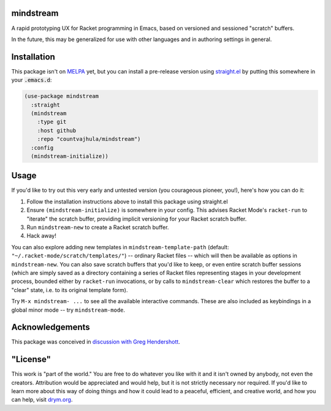 mindstream
==========

A rapid prototyping UX for Racket programming in Emacs, based on versioned and sessioned "scratch" buffers.

In the future, this may be generalized for use with other languages and in authoring settings in general.

Installation
============

This package isn't on `MELPA <https://melpa.org/>`_ yet, but you can install a pre-release version using `straight.el <https://github.com/raxod502/straight.el>`_ by putting this somewhere in your :code:`.emacs.d`:

.. code-block:: elisp

  (use-package mindstream
    :straight
    (mindstream
      :type git
      :host github
      :repo "countvajhula/mindstream")
    :config
    (mindstream-initialize))

Usage
=====

If you'd like to try out this very early and untested version (you courageous pioneer, you!), here's how you can do it:

1. Follow the installation instructions above to install this package using straight.el
2. Ensure ``(mindstream-initialize)`` is somewhere in your config. This advises Racket Mode's ``racket-run`` to "iterate" the scratch buffer, providing implicit versioning for your Racket scratch buffer.
3. Run ``mindstream-new`` to create a Racket scratch buffer.
4. Hack away!

You can also explore adding new templates in ``mindstream-template-path`` (default: ``"~/.racket-mode/scratch/templates/"``) -- ordinary Racket files -- which will then be available as options in ``mindstream-new``. You can also save scratch buffers that you'd like to keep, or even entire scratch buffer sessions (which are simply saved as a directory containing a series of Racket files representing stages in your development process, bounded either by ``racket-run`` invocations, or by calls to ``mindstream-clear`` which restores the buffer to a "clear" state, i.e. to its original template form).

Try ``M-x mindstream- ...`` to see all the available interactive commands. These are also included as keybindings in a global minor mode -- try ``mindstream-mode``.

Acknowledgements
================

This package was conceived in `discussion with Greg Hendershott <https://github.com/greghendershott/racket-mode/issues/628>`_.

"License"
==========
This work is "part of the world." You are free to do whatever you like with it and it isn't owned by anybody, not even the creators. Attribution would be appreciated and would help, but it is not strictly necessary nor required. If you'd like to learn more about this way of doing things and how it could lead to a peaceful, efficient, and creative world, and how you can help, visit `drym.org <https://drym.org>`_.
